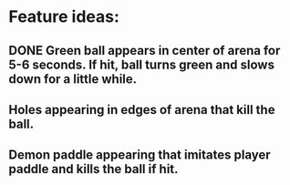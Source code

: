 * Feature ideas:
** DONE Green ball appears in center of arena for 5-6 seconds. If hit, ball turns green and slows down for a little while.
** Holes appearing in edges of arena that kill the ball.
** Demon paddle appearing that imitates player paddle and kills the ball if hit.
